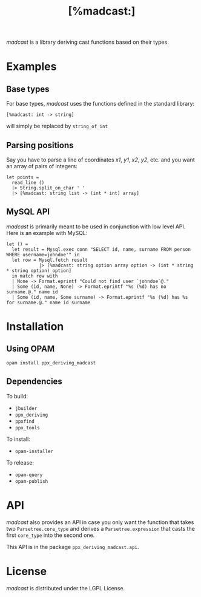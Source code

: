 #+TITLE: [%madcast:]
#+STARTUP: indent

/madcast/ is a library deriving cast functions based on their types.

* Examples
** Base types
For base types, /madcast/ uses the functions defined in the standard
library:
: [%madcast: int -> string]
will simply be replaced by =string_of_int=

** Parsing positions
Say you have to parse a line of coordinates /x1/, /y1/, /x2/, /y2/, etc. and
you want an array of pairs of integers:
: let points =
:   read_line ()
:   |> String.split_on_char ' '
:   |> [%madcast: string list -> (int * int) array]

** MySQL API
/madcast/ is primarily meant to be used in conjunction with low level
API. Here is an example with MySQL:
: let () =
:   let result = Mysql.exec conn "SELECT id, name, surname FROM person WHERE username=johndoe'" in
:   let row = Mysql.fetch result
:             |> [%madcast: string option array option -> (int * string * string option) option]
:   in match row with
:   | None -> Format.eprintf "Could not find user `johndoe`@."
:   | Some (id, name, None) -> Format.eprintf "%s (%d) has no surname.@." name id
:   | Some (id, name, Some surname) -> Format.eprintf "%s (%d) has %s for surname.@." name id surname

* Installation
** Using OPAM
: opam install ppx_deriving_madcast

** Dependencies
To build:
- =jbuilder=
- =ppx_deriving=
- =ppxfind=
- =ppx_tools=

To install:
- =opam-installer=

To release:
- =opam-query=
- =opam-publish=

* API
/madcast/ also provides an API in case you only want the function that
takes two =Parsetree.core_type= and derives a =Parsetree.expression= that
casts the first =core_type= into the second one.

This API is in the package =ppx_deriving_madcast.api=.

* License
/madcast/ is distributed under the LGPL License.
